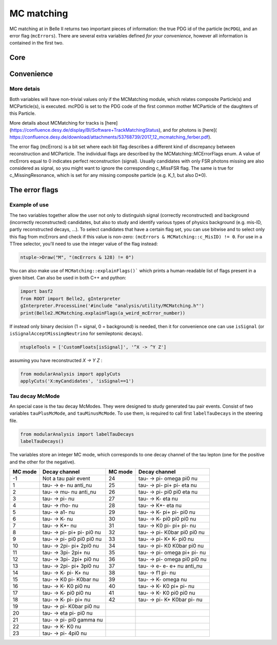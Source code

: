 .. _mcmatching:

MC matching
===========

MC matching at in Belle II returns two important pieces of information: the true PDG id of the particle (``mcPDG``), and an error flag (``mcErrors``). 
There are several extra variables defined *for your convenience*, however all information is contained in the first two.

Core
~~~~

.. b2-variables::
        :variables: mcPDG,mcErrors

Convenience
~~~~~~~~~~~

.. b2-variables::
        :variables: isSignal,isSignalExtended,isSignalAcceptMissingNeutrino,isWrongCharge,isMisidentified

More detais
-----------

Both variables will have non-trivial values only if the MCMatching module, which relates composite Particle(s) and MCParticle(s), is executed. mcPDG is set to the PDG code of the first common mother MCParticle of the daughters of this Particle.

More details about MCMatching for tracks is [here](https://confluence.desy.de/display/BI/Software+TrackMatchingStatus), and for photons is [here]( https://confluence.desy.de/download/attachments/53768739/2017_12_mcmatching_ferber.pdf).

.. TODO: amalgamate this information better and link to the tracking/neutrals sphinx doc when it exists.

The error flag (mcErrors) is a bit set where each bit flag describes a different kind of discrepancy between reconstruction and MCParticle. The individual flags are described by the MCMatching::MCErrorFlags enum. A value of mcErrors equal to 0 indicates perfect reconstruction (signal). Usually candidates with only FSR photons missing are also considered as signal, so you might want to ignore the corresponding c_MissFSR flag. The same is true for c_MissingResonance, which is set for any missing composite particle (e.g. K_1, but also D*0).

The error flags
~~~~~~~~~~~~~~~

=============================  ===========   
Flag                           Explanation  
=============================  ===========   
 c_Correct       = 0           This Particle and all its daughters are perfectly reconstructed. 
 c_MissFSR       = 1           A Final State Radiation (FSR) photon is not reconstructed (based on MCParticle::c_IsFSRPhoton). 
 c_MissingResonance = 2        The associated MCParticle decay contained additional non-final-state particles (e.g. a rho) that weren't reconstructed. This is probably O.K. in most cases. 
 c_DecayInFlight = 4           A Particle was reconstructed from the secondary decay product of the actual particle. This means that a wrong hypothesis was used to reconstruct it, which e.g. for tracks might mean a pion hypothesis was used for a secondary electron. 
 c_MissNeutrino  = 8           A neutrino is missing (not reconstructed). 
 c_MissGamma     = 16          A photon (not FSR) is missing (not reconstructed). 
 c_MissMassiveParticle = 32    A generated massive FSP is missing (not reconstructed). 
 c_MissKlong     = 64          A Klong is missing (not reconstructed).  
 c_MisID = 128                 One of the charged final state particles is mis-identified (wrong signed PDG code).
 c_AddedWrongParticle = 256    A non-FSP Particle has wrong PDG code, meaning one of the daughters (or their daughters) belongs to another Particle. 
 c_InternalError = 512         There was an error in MC matching. Not a valid match. Might indicate fake/background track or cluster. 
 c_MissPHOTOS    = 1024        A photon created by PHOTOS was not reconstructed (based on MCParticle::c_IsPHOTOSPhoton). 
=============================  ============   


Example of use
--------------

The two variables together allow the user not only to distinguish signal (correctly reconstructed) and background (incorrectly reconstructed) candidates, but also to study and identify various types of physics background (e.g. mis-ID, partly reconstructed decays, ...). To select candidates that have a certain flag set, you can use bitwise and to select only this flag from mcErrors and check if this value is non-zero: ``(mcErrors & MCMatching::c_MisID) != 0``.
For use in a TTree selector, you'll need to use the integer value of the flag instead:

.. code-block:: cpp

        ntuple->Draw("M", "(mcErrors & 128) != 0")

You can also make use of ``MCMatching::explainFlags()``` which prints a human-readable list of flags present in a given bitset. Can also be used in both C++ and python:

.. code-block:: python

        import basf2
        from ROOT import Belle2, gInterpreter
        gInterpreter.ProcessLine('#include "analysis/utility/MCMatching.h"')
        print(Belle2.MCMatching.explainFlags(a_weird_mcError_number)) 


If instead only binary decision (1 = signal, 0 = background) is needed, then it for convenience one can use ``isSignal`` (or ``isSignalAcceptMissingNeutrino`` for semileptonic decays).

.. code-block:: python

        ntupleTools = ['CustomFloats[isSignal]', '^X -> ^Y Z']
        
assuming you have reconstructed `X -> Y Z` :

.. code-block:: python

        from modularAnalysis import applyCuts
        applyCuts('X:myCandidates', 'isSignal==1')

Tau decay McMode
----------------

An special case is the tau decay McModes. They were designed to study generated tau pair events.
Consist of two variables ``tauPlusMcMode``, and ``tauMinusMcMode``. To use them, is required to call first ``labelTauDecays`` in the steering file.

.. code-block:: python

        from modularAnalysis import labelTauDecays
        labelTauDecays()

The variables store an integer MC mode, which corresponds to one decay channel of the tau lepton (one for the positive and the other for the negative).

============  ==============================  ============  ==============================
MC mode       Decay channel                   MC mode       Decay channel
============  ==============================  ============  ==============================
 -1           Not a tau pair event             24           tau- -> pi- omega pi0 nu
 1            tau- -> e- nu anti_nu            25           tau- -> pi- pi+ pi- eta nu
 2            tau- -> mu- nu anti_nu           26           tau- -> pi- pi0 pi0 eta nu
 3            tau- -> pi- nu                   27           tau- -> K- eta nu
 4            tau- -> rho- nu                  28           tau- -> K*- eta nu
 5            tau- -> a1- nu                   29           tau- -> K- pi+ pi- pi0 nu
 6            tau- -> K- nu                    30           tau- -> K- pi0 pi0 pi0 nu
 7            tau- -> K*- nu                   31           tau- -> K0 pi- pi+ pi- nu
 8            tau- -> pi- pi+ pi- pi0 nu       32           tau- -> pi- K0bar pi0 pi0 nu
 9            tau- -> pi- pi0 pi0 pi0 nu       33           tau- -> pi- K+ K- pi0 nu
 10           tau- -> 2pi- pi+ 2pi0 nu         34           tau- -> pi- K0 K0bar pi0 nu
 11           tau- -> 3pi- 2pi+ nu             35           tau- -> pi- omega pi+ pi- nu
 12           tau- -> 3pi- 2pi+ pi0 nu         36           tau- -> pi- omega pi0 pi0 nu
 13           tau- -> 2pi- pi+ 3pi0 nu         37           tau- -> e- e- e+ nu anti_nu
 14           tau- -> K- pi- K+ nu             38           tau- -> f1 pi- nu
 15           tau- -> K0 pi- K0bar nu          39           tau- -> K- omega nu
 16           tau- -> K- K0 pi0 nu             40           tau- -> K- K0 pi+ pi- nu
 17           tau- -> K- pi0 pi0 nu            41           tau- -> K- K0 pi0 pi0 nu
 18           tau- -> K- pi- pi+ nu            42           tau- -> pi- K+ K0bar pi- nu
 19           tau- -> pi- K0bar pi0 nu
 20           tau- -> eta pi- pi0 nu
 21           tau- -> pi- pi0 gamma nu
 22           tau- -> K- K0 nu
 23           tau- -> pi- 4pi0 nu
============  ==============================  ============  ==============================